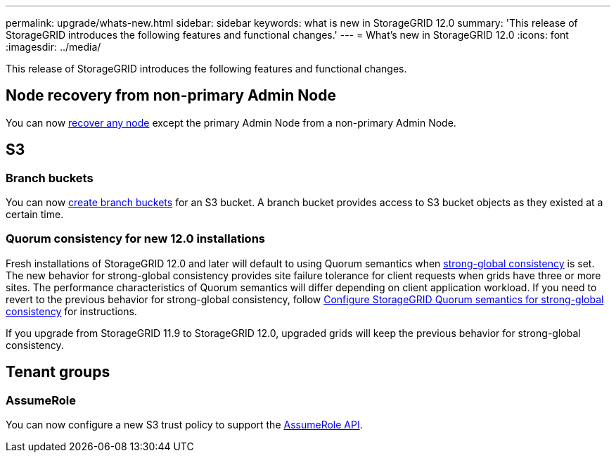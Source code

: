 ---
permalink: upgrade/whats-new.html
sidebar: sidebar
keywords: what is new in StorageGRID 12.0
summary: 'This release of StorageGRID introduces the following features and functional changes.'
---
= What's new in StorageGRID 12.0
:icons: font
:imagesdir: ../media/

[.lead]
This release of StorageGRID introduces the following features and functional changes.

== Node recovery from non-primary Admin Node
You can now link:../maintain/selecting-node-recovery-procedure.html[recover any node] except the primary Admin Node from a non-primary Admin Node.

== S3
=== Branch buckets
You can now link:../tenant/manage-branch-bucket-html[create branch buckets] for an S3 bucket. A branch bucket provides access to S3 bucket objects as they existed at a certain time.

=== Quorum consistency for new 12.0 installations
Fresh installations of StorageGRID 12.0 and later will default to using Quorum semantics when link:../s3/consistency.html[strong-global consistency] is set. The new behavior for strong-global consistency provides site failure tolerance for client requests when grids have three or more sites. The performance characteristics of Quorum semantics will differ depending on client application workload. If you need to revert to the previous behavior for strong-global consistency, follow https://kb.netapp.com/hybrid/StorageGRID/Object_Mgmt/Configuring_StorageGRID_quorum_semantics_for_strong-global_consistency[Configure StorageGRID Quorum semantics for strong-global consistency^] for instructions.

If you upgrade from StorageGRID 11.9 to StorageGRID 12.0, upgraded grids will keep the previous behavior for strong-global consistency.

== Tenant groups

=== AssumeRole
You can now configure a new S3 trust policy to support the link:../tenant/manage-groups.html#set-up-assumerole[AssumeRole API].

// 2025-5-8, sgws34003
